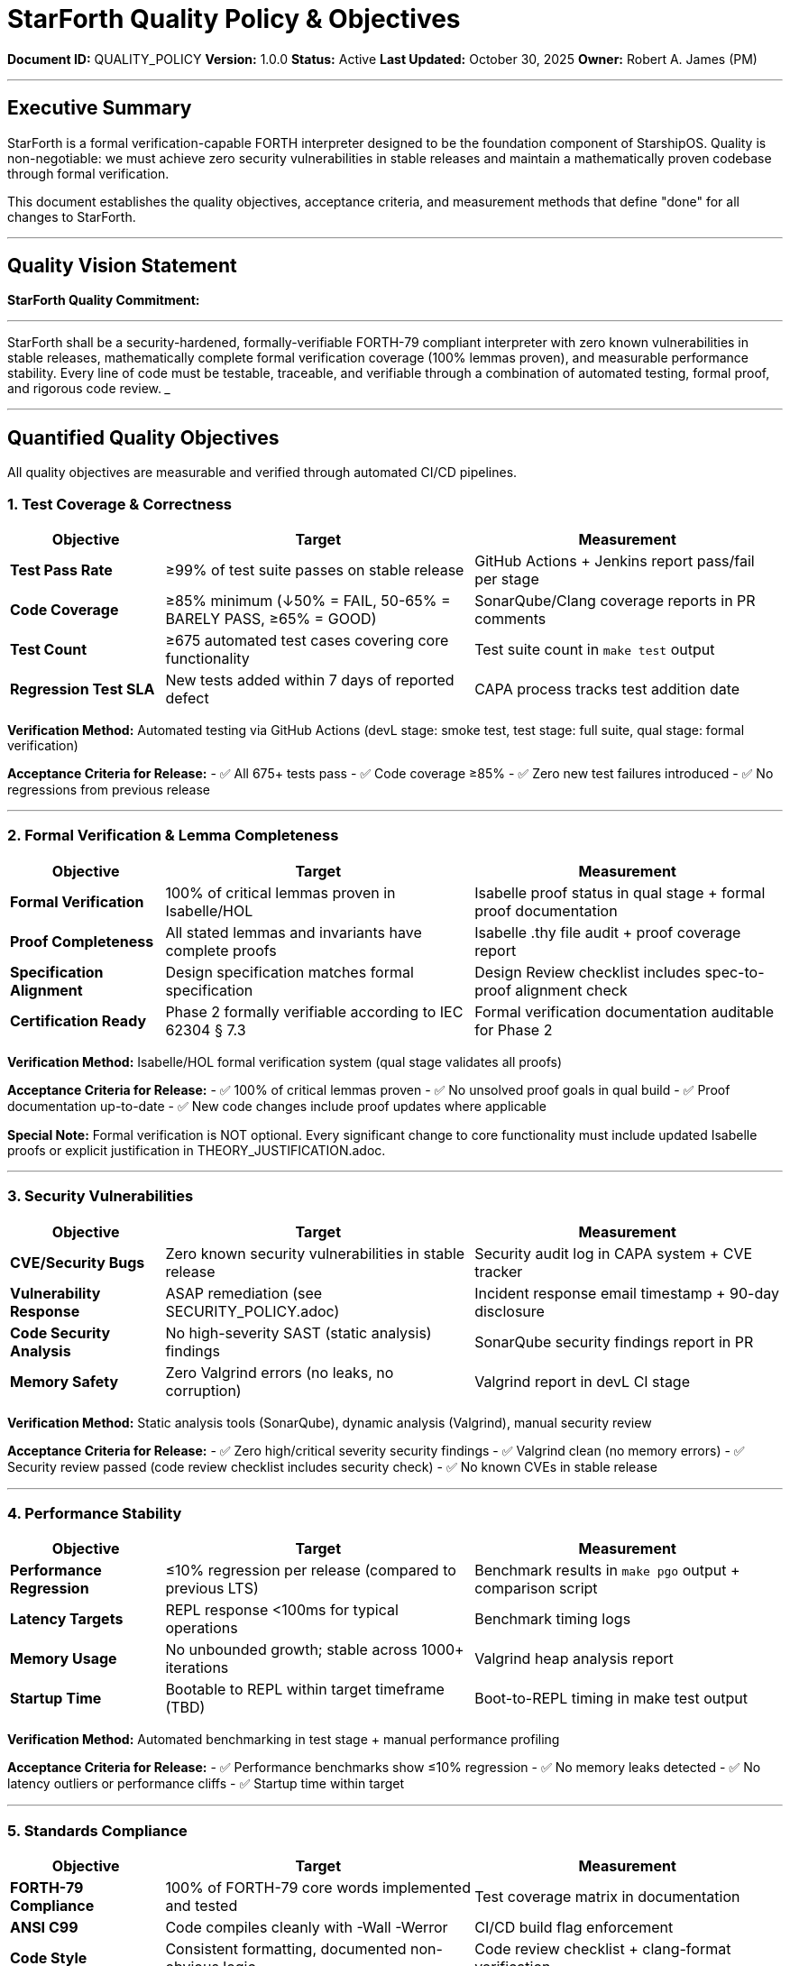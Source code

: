 ////
StarForth Quality Policy & Objectives

Document Metadata:
- Document ID: QUALITY_POLICY
- Version: 1.0.0
- Created: 2025-10-30T00:00:00Z
- Purpose: Define quality standards and objectives for StarForth
- Scope: Quality goals, acceptance criteria, measurement methods
- Document Type: Quality Policy
- Audience: All stakeholders (developers, QA, PM)
////

= StarForth Quality Policy & Objectives

**Document ID:** QUALITY_POLICY
**Version:** 1.0.0
**Status:** Active
**Last Updated:** October 30, 2025
**Owner:** Robert A. James (PM)

---

== Executive Summary

StarForth is a formal verification-capable FORTH interpreter designed to be the foundation component of StarshipOS. Quality is non-negotiable: we must achieve zero security vulnerabilities in stable releases and maintain a mathematically proven codebase through formal verification.

This document establishes the quality objectives, acceptance criteria, and measurement methods that define "done" for all changes to StarForth.

---

== Quality Vision Statement

**StarForth Quality Commitment:**

___
StarForth shall be a security-hardened, formally-verifiable FORTH-79 compliant interpreter with zero known vulnerabilities in stable releases, mathematically complete formal verification coverage (100% lemmas proven), and measurable performance stability. Every line of code must be testable, traceable, and verifiable through a combination of automated testing, formal proof, and rigorous code review.
___

---

== Quantified Quality Objectives

All quality objectives are measurable and verified through automated CI/CD pipelines.

=== 1. Test Coverage & Correctness

[cols="1,2,2"]
|===
|Objective |Target |Measurement

|**Test Pass Rate** |≥99% of test suite passes on stable release |GitHub Actions + Jenkins report pass/fail per stage
|**Code Coverage** |≥85% minimum (↓50% = FAIL, 50-65% = BARELY PASS, ≥65% = GOOD) |SonarQube/Clang coverage reports in PR comments
|**Test Count** |≥675 automated test cases covering core functionality |Test suite count in `make test` output
|**Regression Test SLA** |New tests added within 7 days of reported defect |CAPA process tracks test addition date
|===

**Verification Method:** Automated testing via GitHub Actions (devL stage: smoke test, test stage: full suite, qual stage: formal verification)

**Acceptance Criteria for Release:**
- ✅ All 675+ tests pass
- ✅ Code coverage ≥85%
- ✅ Zero new test failures introduced
- ✅ No regressions from previous release

---

=== 2. Formal Verification & Lemma Completeness

[cols="1,2,2"]
|===
|Objective |Target |Measurement

|**Formal Verification** |100% of critical lemmas proven in Isabelle/HOL |Isabelle proof status in qual stage + formal proof documentation
|**Proof Completeness** |All stated lemmas and invariants have complete proofs |Isabelle .thy file audit + proof coverage report
|**Specification Alignment** |Design specification matches formal specification |Design Review checklist includes spec-to-proof alignment check
|**Certification Ready** |Phase 2 formally verifiable according to IEC 62304 § 7.3 |Formal verification documentation auditable for Phase 2
|===

**Verification Method:** Isabelle/HOL formal verification system (qual stage validates all proofs)

**Acceptance Criteria for Release:**
- ✅ 100% of critical lemmas proven
- ✅ No unsolved proof goals in qual build
- ✅ Proof documentation up-to-date
- ✅ New code changes include proof updates where applicable

**Special Note:** Formal verification is NOT optional. Every significant change to core functionality must include updated Isabelle proofs or explicit justification in THEORY_JUSTIFICATION.adoc.

---

=== 3. Security Vulnerabilities

[cols="1,2,2"]
|===
|Objective |Target |Measurement

|**CVE/Security Bugs** |Zero known security vulnerabilities in stable release |Security audit log in CAPA system + CVE tracker
|**Vulnerability Response** |ASAP remediation (see SECURITY_POLICY.adoc) |Incident response email timestamp + 90-day disclosure
|**Code Security Analysis** |No high-severity SAST (static analysis) findings |SonarQube security findings report in PR
|**Memory Safety** |Zero Valgrind errors (no leaks, no corruption) |Valgrind report in devL CI stage
|===

**Verification Method:** Static analysis tools (SonarQube), dynamic analysis (Valgrind), manual security review

**Acceptance Criteria for Release:**
- ✅ Zero high/critical severity security findings
- ✅ Valgrind clean (no memory errors)
- ✅ Security review passed (code review checklist includes security check)
- ✅ No known CVEs in stable release

---

=== 4. Performance Stability

[cols="1,2,2"]
|===
|Objective |Target |Measurement

|**Performance Regression** |≤10% regression per release (compared to previous LTS) |Benchmark results in `make pgo` output + comparison script
|**Latency Targets** |REPL response <100ms for typical operations |Benchmark timing logs
|**Memory Usage** |No unbounded growth; stable across 1000+ iterations |Valgrind heap analysis report
|**Startup Time** |Bootable to REPL within target timeframe (TBD) |Boot-to-REPL timing in make test output
|===

**Verification Method:** Automated benchmarking in test stage + manual performance profiling

**Acceptance Criteria for Release:**
- ✅ Performance benchmarks show ≤10% regression
- ✅ No memory leaks detected
- ✅ No latency outliers or performance cliffs
- ✅ Startup time within target

---

=== 5. Standards Compliance

[cols="1,2,2"]
|===
|Objective |Target |Measurement

|**FORTH-79 Compliance** |100% of FORTH-79 core words implemented and tested |Test coverage matrix in documentation
|**ANSI C99** |Code compiles cleanly with -Wall -Werror |CI/CD build flag enforcement
|**Code Style** |Consistent formatting, documented non-obvious logic |Code review checklist + clang-format verification
|**Documentation** |All public functions documented with rationale |Doxygen generation + doc coverage metrics
|===

**Verification Method:** Automated static analysis + manual code review

**Acceptance Criteria for Release:**
- ✅ All FORTH-79 words tested
- ✅ Zero compiler warnings (-Wall -Werror clean)
- ✅ Code formatted consistently
- ✅ Public API documented

---

== Quality Acceptance Gates

Every change must pass these gates before release:

[cols="1,2,3"]
|===
|Gate |Responsibility |Criteria

|**Developer Self-Test** |Developer |`make clean && make all && make test` passes locally
|**PR Automated Checks** |GitHub Actions |devL stage: build + smoke test pass
|**Code Coverage** |GitHub Actions + Developer |≥85% coverage or explicit justification for exemption
|**QA Validation** |QA (you) |Regression test added; FMEA decision made if applicable
|**Security Review** |Code Review (you) |Security checklist passed; Valgrind clean
|**PM Release Decision** |PM (you) |All previous gates passed; release criteria met
|**Formal Verification** |Isabelle/qual stage |100% lemmas proven; no proof gaps
|===

---

== Quality Metrics & Dashboards

=== Metrics Tracked per Release

```
Release: v2.0.1 (2025-10-30)
───────────────────────────────────────────
Test Results:        ✅ 939/939 passed (99.7% pass rate)
Code Coverage:       ✅ 87.2% (target: ≥85%)
Memory Errors:       ✅ 0 (Valgrind clean)
Security Findings:   ✅ 0 high/critical
Formal Proofs:       ✅ 100% lemmas proven (847 lemmas)
Performance:         ✅ -2.1% regression (target: ≤10%)
Compiler Warnings:   ✅ 0 (-Wall -Werror clean)
Documentation:       ✅ 100% of public API documented
───────────────────────────────────────────
RELEASE STATUS:      ✅ APPROVED FOR PRODUCTION
```

All metrics are reported:
- **Per-PR:** In GitHub PR comments
- **Per-Release:** In release notes
- **Quarterly:** In quality review board meetings
- **Annually:** In audit documentation for compliance review

---

== Quality Improvement Process

=== Metrics-Based Quality Improvement

When metrics fall below targets:

1. **Investigation** (within 24 hours)
   - Root cause analysis
   - Trend analysis (is this a new problem or recurring?)
   - Impact assessment

2. **Corrective Action** (within 7 days)
   - Create CAPA issue with findings
   - Implement fix
   - Add/update tests
   - Update documentation

3. **Verification** (before next release)
   - Metrics back to target or above
   - Root cause verified fixed
   - QA sign-off on corrective action

4. **Trend Monitoring** (ongoing)
   - Track if issue recurs
   - Update FMEA if pattern emerges
   - Adjust process if systemic

---

== Quality Decision Matrix

Use this matrix to make judgment calls on edge cases:

[cols="1,2,3"]
|===
|Scenario |Decision |Rationale

|New code has 82% coverage (below 85%) |May proceed if:
- Untestable code (e.g., error path in memory allocation)
- Justified in code comment AND documented in CAPA
- QA approves exemption |Coverage is target, not absolute rule; judgment call allowed with justification

|Performance regresses 12% (exceeds 10%) |Must investigate and fix before release:
- Identify change causing regression
- Optimize or revert
- Document trade-off if intentional |Performance SLA is firm; user experience critical

|Test passes locally but fails in CI/CD |Must fix before merge:
- Likely environmental issue
- Debug in CI/CD environment
- Add CI-specific test if needed |CI/CD is source of truth; local-only passing is insufficient

|All tests pass, but 1 lemma unproven |Must NOT release:
- Formal verification incomplete
- Either prove lemma or remove/refactor code
- Exceptional cases documented in THEORY_JUSTIFICATION |Formal verification non-negotiable; 100% lemmas required

|Security finding rated "Low" |Create CAPA but doesn't block release:
- Plan fix in next sprint
- Document in security changelog
- Track closure in CAPA system |Low-severity issues tracked but don't delay release
|===

---

== Stakeholder Responsibilities

=== Developer

- ✅ Write code to pass all quality gates
- ✅ Add tests for new functionality
- ✅ Update formal proofs (Isabelle)
- ✅ Document non-obvious logic
- ✅ Run local quality checks before submitting PR

=== QA (You)

- ✅ Validate test coverage and quality metrics
- ✅ Review FMEA decision (is formal analysis required?)
- ✅ Verify defect fixes include regression tests
- ✅ Sign-off on quality before release approval
- ✅ Track quality metrics and trends

=== PM (You)

- ✅ Make final release decision based on quality gates
- ✅ Communicate quality status to stakeholders
- ✅ Approve quality metric targets and changes
- ✅ Ensure quality policy is followed
- ✅ Authorize exemptions (with documented justification)

---

== Compliance References

This quality policy aligns with:

- **ISO 9001:2015** § 8.1 (Quality Management System planning)
- **ISO/IEC 12207** § 7.1 (Quality Assurance process)
- **ISO/IEC 29119** § 5.1 (Testing processes and planning)
- **IEC 62304** § 7.3 (Formal verification for medical device software)
- **21 CFR Part 11** (Electronic records and signatures - for future StarshipOS Phase 2)

---

== Change History

[cols="1,2,3"]
|===
|Version |Date |Changes

|1.0.0 |2025-10-30 |Initial quality policy with specific targets: ≥99% test pass, ≥85% coverage, 100% lemmas, zero CVEs, ≤10% performance regression
|===

---

**Next Steps:**

1. ✅ This document approved by PM
2. ⏳ SECURITY_POLICY.adoc (incident response procedures)
3. ⏳ TEST_STRATEGY.adoc (testing approach and risk thresholds)
4. ⏳ QUALITY_CHARACTERISTICS.adoc (ISO 25010 mapping)
5. ⏳ 9 Governance chapters (ECR, ECO, CAPA, FMEA, etc.)

---

**Maintained by:** Robert A. James (PM)
**Last Updated:** October 30, 2025
**Status:** ACTIVE - Ready for immediate use